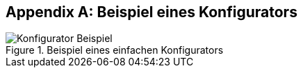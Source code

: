 :numbered!:

[appendix]
== Beispiel eines Konfigurators

image::Konfigurator-Beispiel.png[title="Beispiel eines einfachen Konfigurators"]